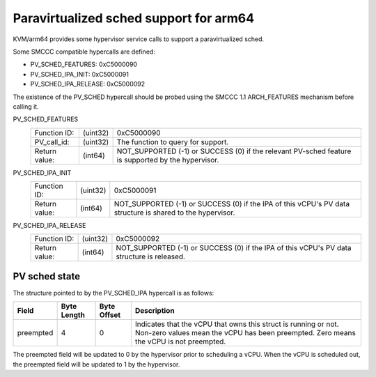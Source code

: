 .. SPDX-License-Identifier: GPL-2.0

Paravirtualized sched support for arm64
=======================================

KVM/arm64 provides some hypervisor service calls to support a paravirtualized
sched.

Some SMCCC compatible hypercalls are defined:

* PV_SCHED_FEATURES:          0xC5000090
* PV_SCHED_IPA_INIT:          0xC5000091
* PV_SCHED_IPA_RELEASE:       0xC5000092

The existence of the PV_SCHED hypercall should be probed using the SMCCC 1.1
ARCH_FEATURES mechanism before calling it.

PV_SCHED_FEATURES
    ============= ========    ==========
    Function ID:  (uint32)    0xC5000090
    PV_call_id:   (uint32)    The function to query for support.
    Return value: (int64)     NOT_SUPPORTED (-1) or SUCCESS (0) if the relevant
                              PV-sched feature is supported by the hypervisor.
    ============= ========    ==========

PV_SCHED_IPA_INIT
    ============= ========    ==========
    Function ID:  (uint32)    0xC5000091
    Return value: (int64)     NOT_SUPPORTED (-1) or SUCCESS (0) if the IPA of
                              this vCPU's PV data structure is shared to the
                              hypervisor.
    ============= ========    ==========

PV_SCHED_IPA_RELEASE
    ============= ========    ==========
    Function ID:  (uint32)    0xC5000092
    Return value: (int64)     NOT_SUPPORTED (-1) or SUCCESS (0) if the IPA of
                              this vCPU's PV data structure is released.
    ============= ========    ==========

PV sched state
--------------

The structure pointed to by the PV_SCHED_IPA hypercall is as follows:

+-----------+-------------+-------------+-----------------------------------+
| Field     | Byte Length | Byte Offset | Description                       |
+===========+=============+=============+===================================+
| preempted |      4      |      0      | Indicates that the vCPU that owns |
|           |             |             | this struct is running or not.    |
|           |             |             | Non-zero values mean the vCPU has |
|           |             |             | been preempted. Zero means the    |
|           |             |             | vCPU is not preempted.            |
+-----------+-------------+-------------+-----------------------------------+

The preempted field will be updated to 0 by the hypervisor prior to scheduling
a vCPU. When the vCPU is scheduled out, the preempted field will be updated
to 1 by the hypervisor.
